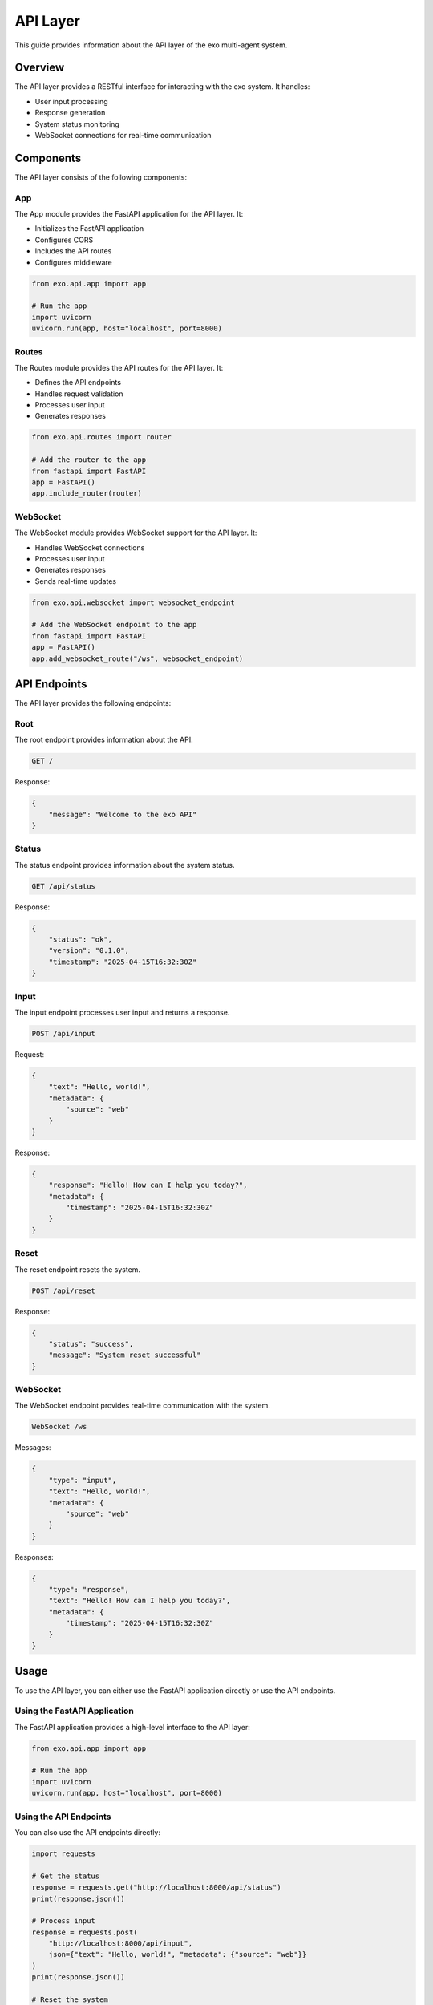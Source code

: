 API Layer
=========

This guide provides information about the API layer of the exo multi-agent system.

Overview
-------

The API layer provides a RESTful interface for interacting with the exo system. It handles:

- User input processing
- Response generation
- System status monitoring
- WebSocket connections for real-time communication

Components
---------

The API layer consists of the following components:

App
~~~

The App module provides the FastAPI application for the API layer. It:

- Initializes the FastAPI application
- Configures CORS
- Includes the API routes
- Configures middleware

.. code-block:: python

    from exo.api.app import app

    # Run the app
    import uvicorn
    uvicorn.run(app, host="localhost", port=8000)

Routes
~~~~~~

The Routes module provides the API routes for the API layer. It:

- Defines the API endpoints
- Handles request validation
- Processes user input
- Generates responses

.. code-block:: python

    from exo.api.routes import router

    # Add the router to the app
    from fastapi import FastAPI
    app = FastAPI()
    app.include_router(router)

WebSocket
~~~~~~~~

The WebSocket module provides WebSocket support for the API layer. It:

- Handles WebSocket connections
- Processes user input
- Generates responses
- Sends real-time updates

.. code-block:: python

    from exo.api.websocket import websocket_endpoint

    # Add the WebSocket endpoint to the app
    from fastapi import FastAPI
    app = FastAPI()
    app.add_websocket_route("/ws", websocket_endpoint)

API Endpoints
-----------

The API layer provides the following endpoints:

Root
~~~~

The root endpoint provides information about the API.

.. code-block:: http

    GET /

Response:

.. code-block:: json

    {
        "message": "Welcome to the exo API"
    }

Status
~~~~~~

The status endpoint provides information about the system status.

.. code-block:: http

    GET /api/status

Response:

.. code-block:: json

    {
        "status": "ok",
        "version": "0.1.0",
        "timestamp": "2025-04-15T16:32:30Z"
    }

Input
~~~~~

The input endpoint processes user input and returns a response.

.. code-block:: http

    POST /api/input

Request:

.. code-block:: json

    {
        "text": "Hello, world!",
        "metadata": {
            "source": "web"
        }
    }

Response:

.. code-block:: json

    {
        "response": "Hello! How can I help you today?",
        "metadata": {
            "timestamp": "2025-04-15T16:32:30Z"
        }
    }

Reset
~~~~~

The reset endpoint resets the system.

.. code-block:: http

    POST /api/reset

Response:

.. code-block:: json

    {
        "status": "success",
        "message": "System reset successful"
    }

WebSocket
~~~~~~~~

The WebSocket endpoint provides real-time communication with the system.

.. code-block:: http

    WebSocket /ws

Messages:

.. code-block:: json

    {
        "type": "input",
        "text": "Hello, world!",
        "metadata": {
            "source": "web"
        }
    }

Responses:

.. code-block:: json

    {
        "type": "response",
        "text": "Hello! How can I help you today?",
        "metadata": {
            "timestamp": "2025-04-15T16:32:30Z"
        }
    }

Usage
-----

To use the API layer, you can either use the FastAPI application directly or use the API endpoints.

Using the FastAPI Application
~~~~~~~~~~~~~~~~~~~~~~~~~~

The FastAPI application provides a high-level interface to the API layer:

.. code-block:: python

    from exo.api.app import app

    # Run the app
    import uvicorn
    uvicorn.run(app, host="localhost", port=8000)

Using the API Endpoints
~~~~~~~~~~~~~~~~~~~

You can also use the API endpoints directly:

.. code-block:: python

    import requests

    # Get the status
    response = requests.get("http://localhost:8000/api/status")
    print(response.json())

    # Process input
    response = requests.post(
        "http://localhost:8000/api/input",
        json={"text": "Hello, world!", "metadata": {"source": "web"}}
    )
    print(response.json())

    # Reset the system
    response = requests.post("http://localhost:8000/api/reset")
    print(response.json())

Using the WebSocket
~~~~~~~~~~~~~~~~

You can also use the WebSocket endpoint:

.. code-block:: python

    import websockets
    import json
    import asyncio

    async def connect():
        async with websockets.connect("ws://localhost:8000/ws") as websocket:
            # Send input
            await websocket.send(json.dumps({
                "type": "input",
                "text": "Hello, world!",
                "metadata": {"source": "web"}
            }))

            # Receive response
            response = await websocket.recv()
            print(json.loads(response))

    asyncio.run(connect())

Customization
-----------

You can customize the API layer by:

- Adding new API endpoints
- Modifying existing API endpoints
- Adding middleware
- Configuring CORS

Adding New API Endpoints
~~~~~~~~~~~~~~~~~~~~

You can add new API endpoints by adding new routes to the router:

.. code-block:: python

    from fastapi import APIRouter
    from exo.api.routes import router

    @router.get("/api/custom")
    async def custom_endpoint():
        return {"message": "Custom endpoint"}

Modifying Existing API Endpoints
~~~~~~~~~~~~~~~~~~~~~~~~~~~~

You can modify existing API endpoints by overriding the route handlers:

.. code-block:: python

    from fastapi import APIRouter
    from exo.api.routes import router

    @router.get("/api/status", include_in_schema=False)
    async def custom_status():
        return {"status": "custom", "version": "0.1.0", "timestamp": "2025-04-15T16:32:30Z"}

Adding Middleware
~~~~~~~~~~~~~~

You can add middleware to the FastAPI application:

.. code-block:: python

    from fastapi import FastAPI
    from exo.api.app import app

    @app.middleware("http")
    async def custom_middleware(request, call_next):
        # Custom middleware logic
        response = await call_next(request)
        return response

Configuring CORS
~~~~~~~~~~~~~

You can configure CORS for the FastAPI application:

.. code-block:: python

    from fastapi import FastAPI
    from fastapi.middleware.cors import CORSMiddleware
    from exo.api.app import app

    app.add_middleware(
        CORSMiddleware,
        allow_origins=["*"],
        allow_credentials=True,
        allow_methods=["*"],
        allow_headers=["*"],
    )

API Reference
-----------

App
~~~

.. code-block:: python

    from fastapi import FastAPI
    from fastapi.middleware.cors import CORSMiddleware
    from exo.api.routes import router

    app = FastAPI(
        title="exo API",
        description="API for the exo multi-agent system",
        version="0.1.0",
    )

    app.add_middleware(
        CORSMiddleware,
        allow_origins=["*"],
        allow_credentials=True,
        allow_methods=["*"],
        allow_headers=["*"],
    )

    app.include_router(router)

Routes
~~~~~~

.. code-block:: python

    from fastapi import APIRouter, Depends, HTTPException
    from pydantic import BaseModel
    from typing import Dict, Any, Optional
    from datetime import datetime
    from exo.core.system import ExoSystem, get_exo_system

    router = APIRouter()

    class InputRequest(BaseModel):
        text: str
        metadata: Optional[Dict[str, Any]] = None

    class InputResponse(BaseModel):
        response: str
        metadata: Optional[Dict[str, Any]] = None

    @router.get("/")
    async def root():
        return {"message": "Welcome to the exo API"}

    @router.get("/api/status")
    async def status():
        return {
            "status": "ok",
            "version": "0.1.0",
            "timestamp": datetime.utcnow().isoformat() + "Z",
        }

    @router.post("/api/input", response_model=InputResponse)
    async def input(request: InputRequest, system: ExoSystem = Depends(get_exo_system)):
        response = system.process_input(request.text)
        return {
            "response": response,
            "metadata": {
                "timestamp": datetime.utcnow().isoformat() + "Z",
            },
        }

    @router.post("/api/reset")
    async def reset(system: ExoSystem = Depends(get_exo_system)):
        system.reset()
        return {
            "status": "success",
            "message": "System reset successful",
        }

WebSocket
~~~~~~~~

.. code-block:: python

    from fastapi import WebSocket, WebSocketDisconnect
    from typing import Dict, Any, Optional
    from datetime import datetime
    import json
    from exo.core.system import ExoSystem, get_exo_system

    async def websocket_endpoint(websocket: WebSocket):
        await websocket.accept()
        system = get_exo_system()
        try:
            while True:
                data = await websocket.receive_text()
                data = json.loads(data)
                if data["type"] == "input":
                    response = system.process_input(data["text"])
                    await websocket.send_text(json.dumps({
                        "type": "response",
                        "text": response,
                        "metadata": {
                            "timestamp": datetime.utcnow().isoformat() + "Z",
                        },
                    }))
        except WebSocketDisconnect:
            pass
